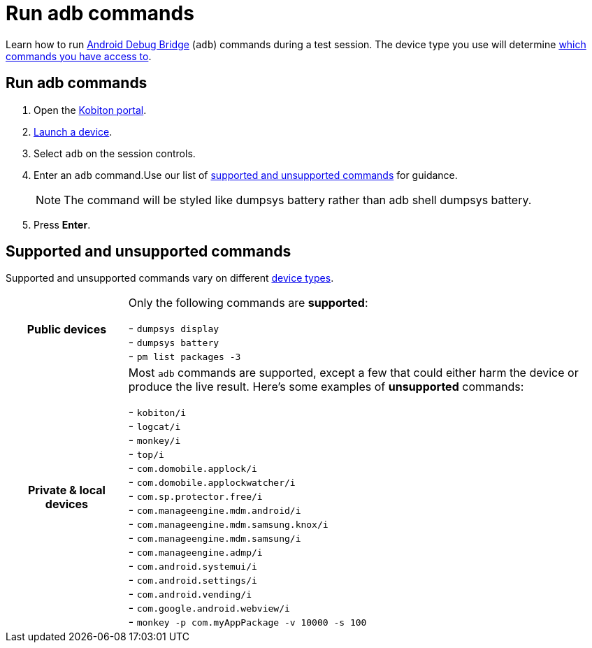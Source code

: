= Run adb commands
:navtitle: Run adb commands

Learn how to run https://developer.android.com/studio/command-line/adb[Android Debug Bridge] (`adb`) commands during a test session. The device type you use will determine xref:_supported_and_unsupported_commands[which commands you have access to].

== Run adb commands

. Open the https://portal.kobiton.com/login[Kobiton portal].
. xref:select-a-device.adoc[Launch a device].
. Select `adb` on the session controls.
. Enter an `adb` command.Use our list of xref:_supported_and_unsupported_commands[supported and unsupported commands] for guidance.
[NOTE]
The command will be styled like dumpsys battery rather than adb shell dumpsys battery.

. Press *Enter*.

[#_supported_and_unsupported_commands]
== Supported and unsupported commands

Supported and unsupported commands vary on different xref:select-a-device.adoc#_device_types[device types].

[cols="1h,4",autowidth"]
|===
|Public devices
|Only the following commands are *supported*: +

- `dumpsys display` +
- `dumpsys battery` +
- `pm list packages -3` +

|Private & local devices
|Most `adb` commands are supported, except a few that could either harm the device or produce the live result. Here's some examples of *unsupported* commands: +

- `kobiton/i` +
- `logcat/i` +
- `monkey/i` +
- `top/i` +
- `com.domobile.applock/i` +
- `com.domobile.applockwatcher/i` +
- `com.sp.protector.free/i` +
- `com.manageengine.mdm.android/i` +
- `com.manageengine.mdm.samsung.knox/i` +
- `com.manageengine.mdm.samsung/i` +
- `com.manageengine.admp/i` +
- `com.android.systemui/i` +
- `com.android.settings/i` +
- `com.android.vending/i` +
- `com.google.android.webview/i` +
- `monkey -p com.myAppPackage -v 10000 -s 100` +
|===
